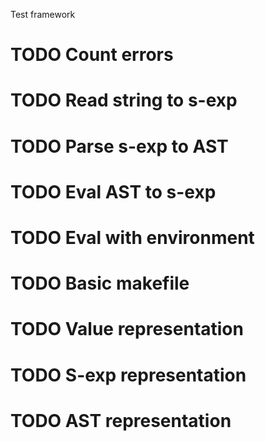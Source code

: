 Test framework
* TODO Count errors

* TODO Read string to s-exp
* TODO Parse s-exp to AST
* TODO Eval AST to s-exp
* TODO Eval with environment

* TODO Basic makefile

* TODO Value representation
* TODO S-exp representation
* TODO AST representation
